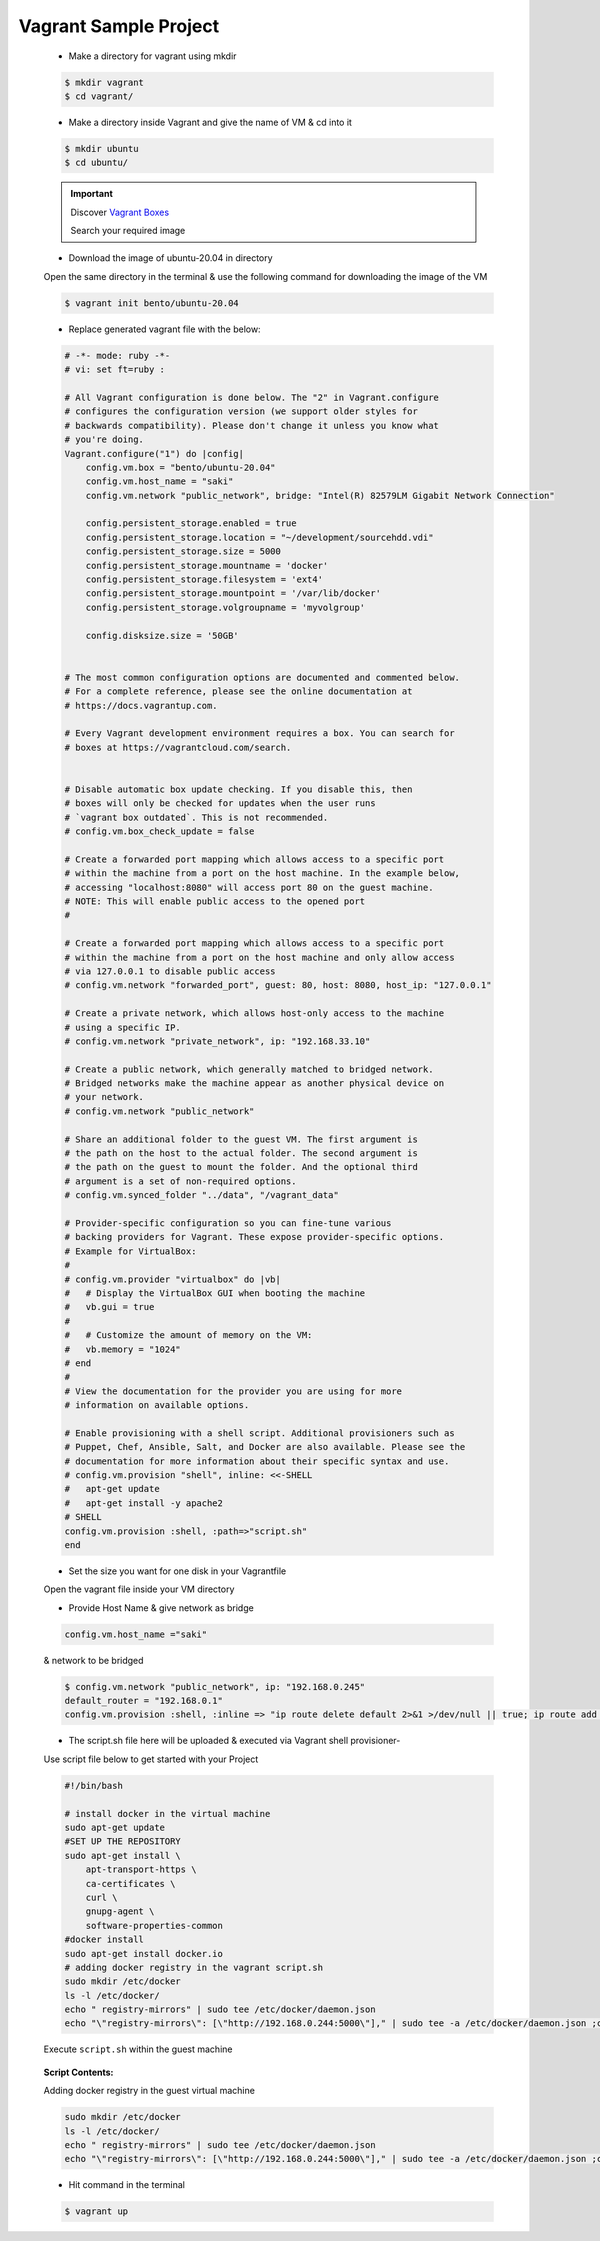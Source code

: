Vagrant Sample Project
=======================

    * Make a directory for vagrant using mkdir
        
    .. code:: bash

        $ mkdir vagrant
        $ cd vagrant/

    * Make a directory inside Vagrant and give the name of VM & cd into it

    .. code:: bash

        $ mkdir ubuntu
        $ cd ubuntu/

    .. important::

        Discover `Vagrant Boxes <https://app.vagrantup.com/boxes/search>`_

        Search your required image

    * Download the image of ubuntu-20.04 in directory

    Open the same directory in the terminal & use the following command for downloading the image of the VM

    .. code:: bash

        $ vagrant init bento/ubuntu-20.04

    * Replace generated vagrant file with the below:

    .. code-block:: bash

        # -*- mode: ruby -*-
        # vi: set ft=ruby :

        # All Vagrant configuration is done below. The "2" in Vagrant.configure
        # configures the configuration version (we support older styles for
        # backwards compatibility). Please don't change it unless you know what
        # you're doing.
        Vagrant.configure("1") do |config|
            config.vm.box = "bento/ubuntu-20.04"
            config.vm.host_name = "saki"
            config.vm.network "public_network", bridge: "Intel(R) 82579LM Gigabit Network Connection"
                
            config.persistent_storage.enabled = true
            config.persistent_storage.location = "~/development/sourcehdd.vdi"
            config.persistent_storage.size = 5000
            config.persistent_storage.mountname = 'docker'
            config.persistent_storage.filesystem = 'ext4'
            config.persistent_storage.mountpoint = '/var/lib/docker'
            config.persistent_storage.volgroupname = 'myvolgroup'
            
            config.disksize.size = '50GB'
            
        
        # The most common configuration options are documented and commented below.
        # For a complete reference, please see the online documentation at
        # https://docs.vagrantup.com.

        # Every Vagrant development environment requires a box. You can search for
        # boxes at https://vagrantcloud.com/search.
        

        # Disable automatic box update checking. If you disable this, then
        # boxes will only be checked for updates when the user runs
        # `vagrant box outdated`. This is not recommended.
        # config.vm.box_check_update = false

        # Create a forwarded port mapping which allows access to a specific port
        # within the machine from a port on the host machine. In the example below,
        # accessing "localhost:8080" will access port 80 on the guest machine.
        # NOTE: This will enable public access to the opened port
        # 

        # Create a forwarded port mapping which allows access to a specific port
        # within the machine from a port on the host machine and only allow access
        # via 127.0.0.1 to disable public access
        # config.vm.network "forwarded_port", guest: 80, host: 8080, host_ip: "127.0.0.1"

        # Create a private network, which allows host-only access to the machine
        # using a specific IP.
        # config.vm.network "private_network", ip: "192.168.33.10"

        # Create a public network, which generally matched to bridged network.
        # Bridged networks make the machine appear as another physical device on
        # your network.
        # config.vm.network "public_network"

        # Share an additional folder to the guest VM. The first argument is
        # the path on the host to the actual folder. The second argument is
        # the path on the guest to mount the folder. And the optional third
        # argument is a set of non-required options.
        # config.vm.synced_folder "../data", "/vagrant_data"

        # Provider-specific configuration so you can fine-tune various
        # backing providers for Vagrant. These expose provider-specific options.
        # Example for VirtualBox:
        #
        # config.vm.provider "virtualbox" do |vb|
        #   # Display the VirtualBox GUI when booting the machine
        #   vb.gui = true
        #
        #   # Customize the amount of memory on the VM:
        #   vb.memory = "1024"
        # end
        #
        # View the documentation for the provider you are using for more
        # information on available options.

        # Enable provisioning with a shell script. Additional provisioners such as
        # Puppet, Chef, Ansible, Salt, and Docker are also available. Please see the
        # documentation for more information about their specific syntax and use.
        # config.vm.provision "shell", inline: <<-SHELL
        #   apt-get update
        #   apt-get install -y apache2
        # SHELL
        config.vm.provision :shell, :path=>"script.sh"
        end


    * Set the size you want for one disk in your Vagrantfile

    Open the vagrant file inside your VM directory

    * Provide Host Name & give network as bridge

    .. code:: bash

        config.vm.host_name ="saki"

    & network to be bridged

    .. code:: bash

        $ config.vm.network "public_network", ip: "192.168.0.245"
        default_router = "192.168.0.1"
        config.vm.provision :shell, :inline => "ip route delete default 2>&1 >/dev/null || true; ip route add default via #{default_router}"


    * The script.sh file here will be uploaded & executed via Vagrant shell provisioner-

    Use script file below to get started with your Project
    
    .. code-block:: bash

        #!/bin/bash

        # install docker in the virtual machine
        sudo apt-get update
        #SET UP THE REPOSITORY
        sudo apt-get install \
            apt-transport-https \
            ca-certificates \
            curl \
            gnupg-agent \
            software-properties-common
        #docker install     
        sudo apt-get install docker.io
        # adding docker registry in the vagrant script.sh
        sudo mkdir /etc/docker
        ls -l /etc/docker/
        echo " registry-mirrors" | sudo tee /etc/docker/daemon.json
        echo "\"registry-mirrors\": [\"http://192.168.0.244:5000\"]," | sudo tee -a /etc/docker/daemon.json ;cat /etc/docker/daemon.json

    Execute ``script.sh`` within the guest machine

        .. image:: images/addingScript.png
    
    **Script Contents:**
    
    Adding docker registry in the guest virtual machine

    .. code:: bash

        sudo mkdir /etc/docker
        ls -l /etc/docker/
        echo " registry-mirrors" | sudo tee /etc/docker/daemon.json
        echo "\"registry-mirrors\": [\"http://192.168.0.244:5000\"]," | sudo tee -a /etc/docker/daemon.json ;cat /etc/docker/daemon.json

    * Hit command in the terminal

    .. code:: bash

        $ vagrant up